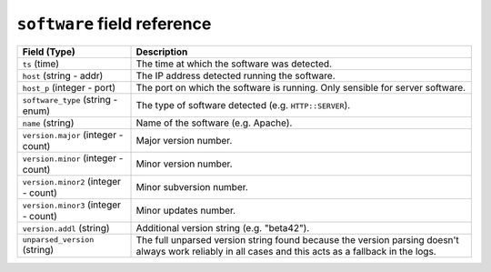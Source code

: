 ``software`` field reference
----------------------------

.. list-table::
   :header-rows: 1
   :class: longtable
   :widths: 1 3

   * - Field (Type)
     - Description

   * - ``ts`` (time)
     - The time at which the software was detected.

   * - ``host`` (string - addr)
     - The IP address detected running the software.

   * - ``host_p`` (integer - port)
     - The port on which the software is running. Only sensible for
       server software.

   * - ``software_type`` (string - enum)
     - The type of software detected (e.g. ``HTTP::SERVER``).

   * - ``name`` (string)
     - Name of the software (e.g. Apache).

   * - ``version.major`` (integer - count)
     - Major version number.

   * - ``version.minor`` (integer - count)
     - Minor version number.

   * - ``version.minor2`` (integer - count)
     - Minor subversion number.

   * - ``version.minor3`` (integer - count)
     - Minor updates number.

   * - ``version.addl`` (string)
     - Additional version string (e.g. "beta42").

   * - ``unparsed_version`` (string)
     - The full unparsed version string found because the version
       parsing doesn't always work reliably in all cases and this
       acts as a fallback in the logs.
